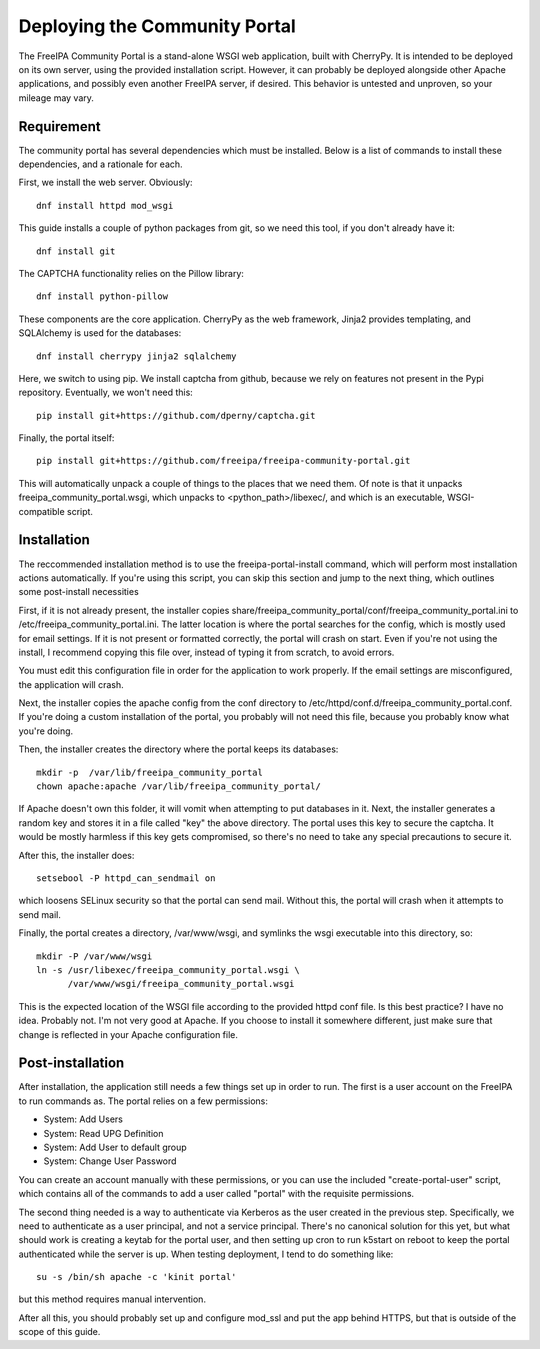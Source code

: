Deploying the Community Portal
==============================

The FreeIPA Community Portal is a stand-alone WSGI web application, built with 
CherryPy. It is intended to be deployed on its own server, using the provided
installation script. However, it can probably be deployed alongside other 
Apache applications, and possibly even another FreeIPA server, if desired. This
behavior is untested and unproven, so your mileage may vary.

Requirement
-----------

The community portal has several dependencies which must be installed. Below
is a list of commands to install these dependencies, and a rationale for each.

First, we install the web server. Obviously::

    dnf install httpd mod_wsgi

This guide installs a couple of python packages from git, so we need this tool,
if you don't already have it::

    dnf install git 

The CAPTCHA functionality relies on the Pillow library::

    dnf install python-pillow

These components are the core application. CherryPy as the web framework, 
Jinja2 provides templating, and SQLAlchemy is used for the databases::

    dnf install cherrypy jinja2 sqlalchemy

Here, we switch to using pip. We install captcha from github, because we rely
on features not present in the Pypi repository. Eventually, we won't need this::

    pip install git+https://github.com/dperny/captcha.git

Finally, the portal itself::

    pip install git+https://github.com/freeipa/freeipa-community-portal.git

This will automatically unpack a couple of things to the places that we need 
them. Of note is that it unpacks freeipa_community_portal.wsgi, which unpacks 
to <python_path>/libexec/, and which is an executable, WSGI-compatible script.

Installation
------------

The reccommended installation method is to use the freeipa-portal-install 
command, which will perform most installation actions automatically. If you're
using this script, you can skip this section and jump to the next thing, which
outlines some post-install necessities

First, if it is not already present, the installer copies 
share/freeipa_community_portal/conf/freeipa_community_portal.ini to 
/etc/freeipa_community_portal.ini. The latter location is where the portal 
searches for the config, which is mostly used for email settings. If it is not
present or formatted correctly, the portal will crash on start. Even if you're
not using the install, I recommend copying this file over, instead of typing
it from scratch, to avoid errors.

You must edit this configuration file in order for the application to work 
properly. If the email settings are misconfigured, the application will crash.

Next, the installer copies the apache config from the conf directory to 
/etc/httpd/conf.d/freeipa_community_portal.conf. If you're doing a custom 
installation of the portal, you probably will not need this file, because you
probably know what you're doing.

Then, the installer creates the directory where the portal keeps its databases::

    mkdir -p  /var/lib/freeipa_community_portal
    chown apache:apache /var/lib/freeipa_community_portal/

If Apache doesn't own this folder, it will vomit when attempting to put 
databases in it. Next, the installer generates a random key and stores it in a 
file called "key" the above directory. The portal uses this key to secure the 
captcha. It would be mostly harmless if this key gets compromised, so there's 
no need to take any special precautions to secure it.

After this, the installer does::

    setsebool -P httpd_can_sendmail on

which loosens SELinux security so that the portal can send mail. Without this,
the portal will crash when it attempts to send mail.

Finally, the portal creates a directory, /var/www/wsgi, and symlinks the wsgi
executable into this directory, so::

    mkdir -P /var/www/wsgi
    ln -s /usr/libexec/freeipa_community_portal.wsgi \
          /var/www/wsgi/freeipa_community_portal.wsgi

This is the expected location of the WSGI file according to the provided httpd
conf file. Is this best practice? I have no idea. Probably not. I'm not very
good at Apache. If you choose to install it somewhere different, just make sure
that change is reflected in your Apache configuration file.

Post-installation
-----------------

After installation, the application still needs a few things set up in order to
run. The first is a user account on the FreeIPA to run commands as. The portal
relies on a few permissions:

- System: Add Users
- System: Read UPG Definition
- System: Add User to default group
- System: Change User Password

You can create an account manually with these permissions, or you can use the
included "create-portal-user" script, which contains all of the commands to 
add a user called "portal" with the requisite permissions.

The second thing needed is a way to authenticate via Kerberos as the user 
created in the previous step. Specifically, we need to authenticate as a user 
principal, and not a service principal. There's no canonical solution for this 
yet, but what should work is creating a keytab for the portal user, and then 
setting up cron to run k5start on reboot to keep the portal authenticated while 
the server is up. When testing deployment, I tend to do something like:: 

    su -s /bin/sh apache -c 'kinit portal'

but this method requires manual intervention. 

After all this, you should probably set up and configure mod_ssl and put the 
app behind HTTPS, but that is outside of the scope of this guide. 

